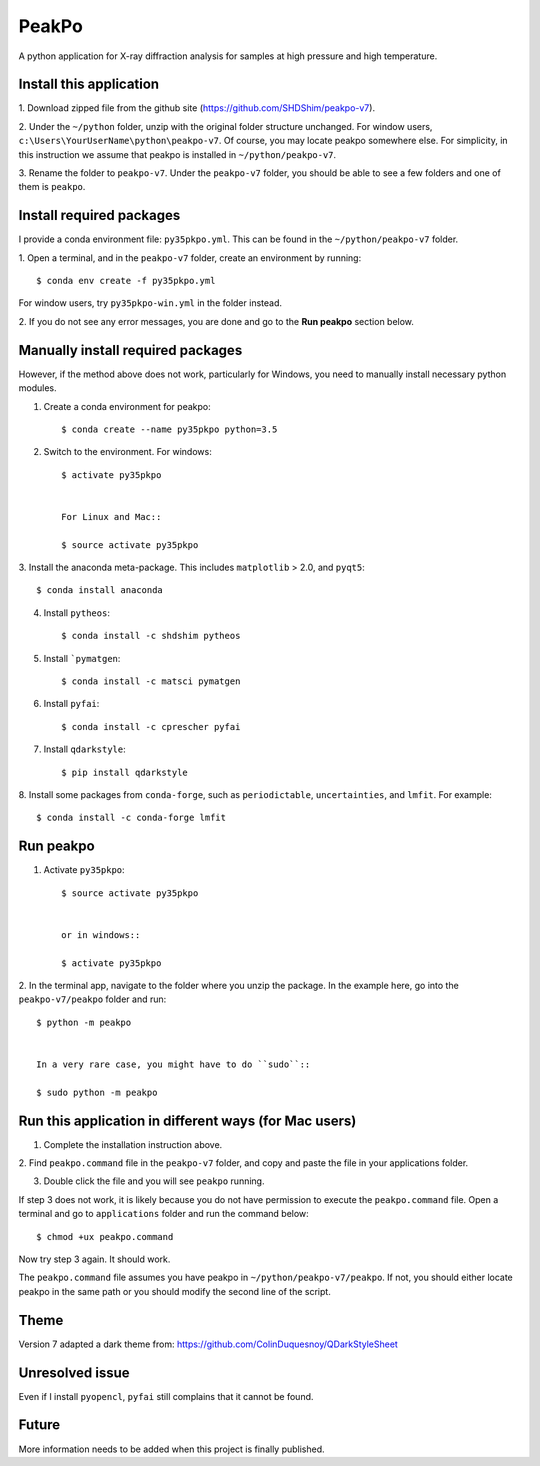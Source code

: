 PeakPo
======

A python application for X-ray diffraction analysis for samples at high
pressure and high temperature.


Install this application
------------------------

1. Download zipped file from the github site
(https://github.com/SHDShim/peakpo-v7).

2. Under the ``~/python`` folder, unzip with the original folder structure
unchanged. For window users, ``c:\Users\YourUserName\python\peakpo-v7``.
Of course, you may locate peakpo somewhere else.  For simplicity, in this
instruction we assume that peakpo is installed in ``~/python/peakpo-v7``.

3. Rename the folder to ``peakpo-v7``.  Under the ``peakpo-v7`` folder, you
should be able to see a few folders and one of them is ``peakpo``.



Install required packages
-------------------------

I provide a conda environment file: ``py35pkpo.yml``.  This can be found
in the ``~/python/peakpo-v7`` folder.

1. Open a terminal, and in the ``peakpo-v7`` folder, create an environment by
running::

    $ conda env create -f py35pkpo.yml


For window users, try ``py35pkpo-win.yml`` in the folder instead.

2. If you do not see any error messages, you are done and go to the
**Run peakpo** section below.




Manually install required packages
----------------------------------

However, if the method above does not work, particularly for Windows,
you need to manually install necessary python modules.



1. Create a conda environment for peakpo::

    $ conda create --name py35pkpo python=3.5


2. Switch to the environment.  For windows::

    $ activate py35pkpo


    For Linux and Mac::

    $ source activate py35pkpo


3. Install the anaconda meta-package.  This includes ``matplotlib`` > 2.0,
and ``pyqt5``::

    $ conda install anaconda


4. Install ``pytheos``::

    $ conda install -c shdshim pytheos


5. Install ```pymatgen``::

    $ conda install -c matsci pymatgen


6. Install ``pyfai``::

    $ conda install -c cprescher pyfai


7. Install ``qdarkstyle``::

    $ pip install qdarkstyle


8. Install some packages from ``conda-forge``, such as ``periodictable``,
``uncertainties``, and ``lmfit``.  For example::

    $ conda install -c conda-forge lmfit



Run peakpo
----------

1. Activate ``py35pkpo``::

    $ source activate py35pkpo


    or in windows::

    $ activate py35pkpo


2. In the terminal app, navigate to the folder where you unzip the package.
In the example here, go into the ``peakpo-v7/peakpo`` folder and run::

    $ python -m peakpo


    In a very rare case, you might have to do ``sudo``::

    $ sudo python -m peakpo



Run this application in different ways (for Mac users)
------------------------------------------------------

1. Complete the installation instruction above.

2. Find ``peakpo.command`` file in the ``peakpo-v7`` folder, and copy and paste
the file in your applications folder.

3. Double click the file and you will see ``peakpo`` running.

If step 3 does not work, it is likely because you do not have permission
to execute the ``peakpo.command`` file.  Open a terminal and go to
``applications`` folder and run the command below::

    $ chmod +ux peakpo.command


Now try step 3 again.  It should work.

The ``peakpo.command`` file assumes you have peakpo in
``~/python/peakpo-v7/peakpo``.  If not, you should either locate peakpo in the
same path or you should modify the second line of the script.


Theme
-----

Version 7 adapted a dark theme from: https://github.com/ColinDuquesnoy/QDarkStyleSheet


Unresolved issue
----------------

Even if I install ``pyopencl``, ``pyfai`` still complains that it cannot be
found.


Future
------

More information needs to be added when this project is finally published.
